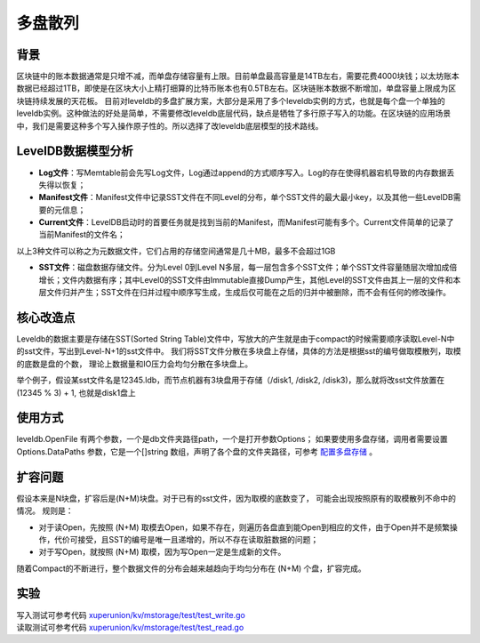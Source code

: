 
多盘散列
========

背景
----

区块链中的账本数据通常是只增不减，而单盘存储容量有上限。目前单盘最高容量是14TB左右，需要花费4000块钱；以太坊账本数据已经超过1TB，即使是在区块大小上精打细算的比特币账本也有0.5TB左右。区块链账本数据不断增加，单盘容量上限成为区块链持续发展的天花板。
目前对leveldb的多盘扩展方案，大部分是采用了多个leveldb实例的方式，也就是每个盘一个单独的leveldb实例。这种做法的好处是简单，不需要修改leveldb底层代码，缺点是牺牲了多行原子写入的功能。在区块链的应用场景中，我们是需要这种多个写入操作原子性的。所以选择了改leveldb底层模型的技术路线。

LevelDB数据模型分析
-------------------

- **Log文件**：写Memtable前会先写Log文件，Log通过append的方式顺序写入。Log的存在使得机器宕机导致的内存数据丢失得以恢复；
- **Manifest文件**：Manifest文件中记录SST文件在不同Level的分布，单个SST文件的最大最小key，以及其他一些LevelDB需要的元信息；
- **Current文件**：LevelDB启动时的首要任务就是找到当前的Manifest，而Manifest可能有多个。Current文件简单的记录了当前Manifest的文件名；

以上3种文件可以称之为元数据文件，它们占用的存储空间通常是几十MB，最多不会超过1GB

- **SST文件**：磁盘数据存储文件。分为Level 0到Level N多层，每一层包含多个SST文件；单个SST文件容量随层次增加成倍增长；文件内数据有序；其中Level0的SST文件由Immutable直接Dump产生，其他Level的SST文件由其上一层的文件和本层文件归并产生；SST文件在归并过程中顺序写生成，生成后仅可能在之后的归并中被删除，而不会有任何的修改操作。

.. image:: ../images/leveldb.png
    :align: center
    :width: 600px

核心改造点
----------

Leveldb的数据主要是存储在SST(Sorted String Table)文件中，写放大的产生就是由于compact的时候需要顺序读取Level-N中的sst文件，写出到Level-N+1的sst文件中。
我们将SST文件分散在多块盘上存储，具体的方法是根据sst的编号做取模散列，取模的底数是盘的个数， 理论上数据量和IO压力会均匀分散在多块盘上。

举个例子，假设某sst文件名是12345.ldb，而节点机器有3块盘用于存储（/disk1, /disk2, /disk3)，那么就将改sst文件放置在 (12345 % 3) + 1, 也就是disk1盘上

.. image:: ../images/leveldb2.png
    :align: center
    :width: 600px

使用方式
--------

leveldb.OpenFile 有两个参数，一个是db文件夹路径path，一个是打开参数Options；
如果要使用多盘存储，调用者需要设置 Options.DataPaths 参数，它是一个[]string 数组，声明了各个盘的文件夹路径，可参考 `配置多盘存储 <../advanced_usage/multi-disks.html#multi-disk>`_ 。

扩容问题
--------

假设本来是N块盘，扩容后是(N+M)块盘。对于已有的sst文件，因为取模的底数变了， 可能会出现按照原有的取模散列不命中的情况。
规则是：

- 对于读Open，先按照 (N+M) 取模去Open，如果不存在，则遍历各盘直到能Open到相应的文件，由于Open并不是频繁操作，代价可接受，且SST的编号是唯一且递增的，所以不存在读取脏数据的问题；
- 对于写Open，就按照 (N+M) 取模，因为写Open一定是生成新的文件。

随着Compact的不断进行，整个数据文件的分布会越来越趋向于均匀分布在 (N+M) 个盘，扩容完成。

实验
----

| 写入测试可参考代码 `xuperunion/kv/mstorage/test/test_write.go <https://github.com/xuperchain/xuperunion/blob/master/kv/mstorage/test/test_write.go>`_
| 读取测试可参考代码 `xuperunion/kv/mstorage/test/test_read.go <https://github.com/xuperchain/xuperunion/blob/master/kv/mstorage/test/test_read.go>`_
